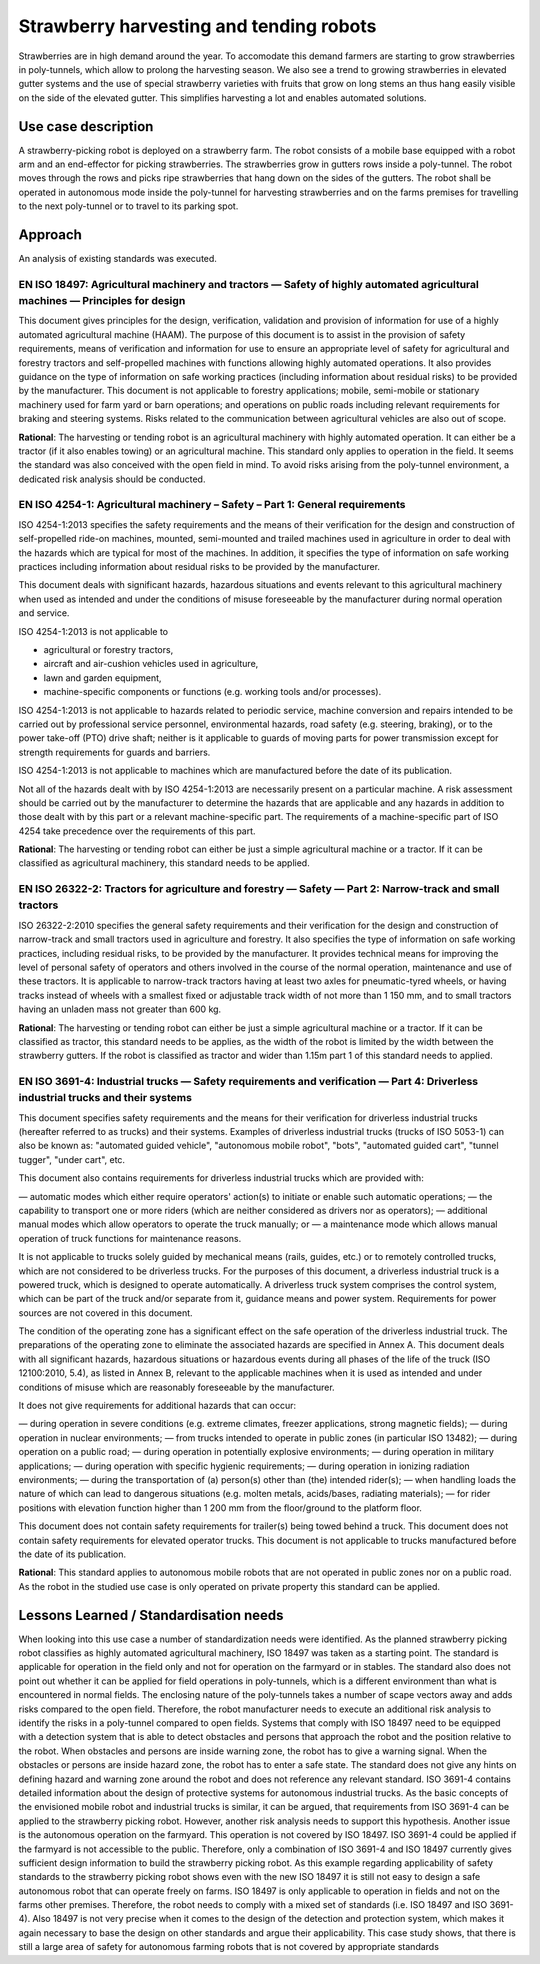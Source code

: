 Strawberry harvesting and tending robots
===========================================================
Strawberries are in high demand around the year. To accomodate this demand farmers
are starting to grow strawberries in poly-tunnels, which allow to prolong the harvesting season. 
We also see a trend to growing strawberries in elevated gutter systems and the use of
special strawberry varieties with fruits that grow on long stems an thus hang easily
visible on the side of the elevated gutter. This simplifies harvesting a lot and 
enables automated solutions.


Use case description
--------------------
A strawberry-picking robot is deployed on a strawberry farm. The robot consists of a 
mobile base equipped with a robot arm and an end-effector for picking strawberries. 
The strawberries grow in gutters rows inside a poly-tunnel. The robot moves through 
the rows and picks ripe strawberries that hang down on the sides of the gutters. The 
robot shall be operated in autonomous mode inside the poly-tunnel for harvesting 
strawberries and on the farms premises for travelling to the next poly-tunnel or
to travel to its parking spot.


Approach
--------------------
An analysis of existing standards was executed.

EN ISO 18497: Agricultural machinery and tractors — Safety of highly automated agricultural machines — Principles for design
""""""""""""""""""""""""""""""""""""""""""""""""""""""""""""""""""""""""""""""""""""""""""""""""""""""""""""""""""""""""""""
This document gives principles for the design, verification, validation and provision of information for use of 
a highly automated agricultural machine (HAAM). The purpose of this document is to assist in the provision of safety 
requirements, means of verification and information for use to ensure an appropriate level of safety for agricultural 
and forestry tractors and self-propelled machines with functions allowing highly automated operations. It also provides
guidance on the type of information on safe working practices (including information about residual risks) to 
be provided by the manufacturer. This document is not applicable to forestry applications; mobile, semi-mobile or 
stationary machinery used for farm yard or barn operations; and operations on public roads including relevant 
requirements for braking and steering systems. Risks related to the communication between agricultural vehicles
are also out of scope.

**Rational**: The harvesting or tending robot is an agricultural machinery with highly automated operation. It can either
be a tractor (if it also enables towing) or an agricultural machine. This standard only applies to operation in the field.
It seems the standard was also conceived with the open field in  mind. To avoid risks arising from the poly-tunnel environment,
a dedicated risk analysis should be conducted.


EN ISO 4254-1: Agricultural machinery – Safety – Part 1: General requirements
"""""""""""""""""""""""""""""""""""""""""""""""""""""""""""""""""""""""""""""
ISO 4254-1:2013 specifies the safety requirements and the means of their verification for the design and construction
of self-propelled ride-on machines, mounted, semi-mounted and trailed machines used in agriculture in order to deal 
with the hazards which are typical for most of the machines. In addition, it specifies the type of information on safe
working practices including information about residual risks to be provided by the manufacturer.

This document deals with significant hazards, hazardous situations and events relevant to this agricultural machinery when
used as intended and under the conditions of misuse foreseeable by the manufacturer during normal operation and service.

ISO 4254-1:2013 is not applicable to

* agricultural or forestry tractors,
* aircraft and air-cushion vehicles used in agriculture,
* lawn and garden equipment,
* machine-specific components or functions (e.g. working tools and/or processes).

ISO 4254-1:2013 is not applicable to hazards related to periodic service, machine conversion and repairs intended to be
carried out by professional service personnel, environmental hazards, road safety (e.g. steering, braking), or to the power 
take-off (PTO) drive shaft; neither is it applicable to guards of moving parts for power transmission except for strength
requirements for guards and barriers.

ISO 4254-1:2013 is not applicable to machines which are manufactured before the date of its publication.

Not all of the hazards dealt with by ISO 4254-1:2013 are necessarily present on a particular machine. A risk assessment
should be carried out by the manufacturer to determine the hazards that are applicable and any hazards in addition to
those dealt with by this part or a relevant machine-specific part. The requirements of a machine-specific part of ISO 4254
take precedence over the requirements of this part.

**Rational**: The harvesting or tending robot can either be just a simple agricultural machine or a tractor. If it can be
classified as agricultural machinery, this standard needs to be applied.


EN ISO 26322-2: Tractors for agriculture and forestry — Safety — Part 2: Narrow-track and small tractors
""""""""""""""""""""""""""""""""""""""""""""""""""""""""""""""""""""""""""""""""""""""""""""""""""""""""
ISO 26322-2:2010 specifies the general safety requirements and their verification for the design and construction of 
narrow-track and small tractors used in agriculture and forestry. It also specifies the type of information on 
safe working practices, including residual risks, to be provided by the manufacturer. It provides technical means 
for improving the level of personal safety of operators and others involved in the course of the normal operation,
maintenance and use of these tractors.
It is applicable to narrow-track tractors having at least two axles for pneumatic-tyred wheels, or having tracks
instead of wheels with a smallest fixed or adjustable track width of not more than 1 150 mm, and to small tractors
having an unladen mass not greater than 600 kg.

**Rational**: The harvesting or tending robot can either be just a simple agricultural machine or a tractor. If it can be
classified as tractor, this standard needs to be applies, as the width of the robot is limited by the width between the 
strawberry gutters. If the robot is classified as tractor and wider than 1.15m part 1 of this standard needs to applied.


EN ISO 3691-4: Industrial trucks — Safety requirements and verification — Part 4: Driverless industrial trucks and their systems
""""""""""""""""""""""""""""""""""""""""""""""""""""""""""""""""""""""""""""""""""""""""""""""""""""""""""""""""""""""""""""""""
This document specifies safety requirements and the means for their verification for driverless industrial trucks
(hereafter referred to as trucks) and their systems. Examples of driverless industrial trucks (trucks of ISO 5053-1)
can also be known as: "automated guided vehicle", "autonomous mobile robot", "bots", "automated guided cart", "tunnel
tugger", "under cart", etc.

This document also contains requirements for driverless industrial trucks which are provided with:

— automatic modes which either require operators' action(s) to initiate or enable such automatic operations;
— the capability to transport one or more riders (which are neither considered as drivers nor as operators);
— additional manual modes which allow operators to operate the truck manually; or
— a maintenance mode which allows manual operation of truck functions for maintenance reasons.

It is not applicable to trucks solely guided by mechanical means (rails, guides, etc.) or to remotely controlled trucks,
which are not considered to be driverless trucks. For the purposes of this document, a driverless industrial truck is a
powered truck, which is designed to operate automatically. A driverless truck system comprises the control system, which
can be part of the truck and/or separate from it, guidance means and power system. Requirements for power sources are not
covered in this document.

The condition of the operating zone has a significant effect on the safe operation of the driverless industrial truck. The
preparations of the operating zone to eliminate the associated hazards are specified in Annex A. This document deals with
all significant hazards, hazardous situations or hazardous events during all phases of the life of the truck (ISO 12100:2010, 5.4),
as listed in Annex B, relevant to the applicable machines when it is used as intended and under conditions of misuse which are
reasonably foreseeable by the manufacturer.

It does not give requirements for additional hazards that can occur:

— during operation in severe conditions (e.g. extreme climates, freezer applications, strong magnetic fields);
— during operation in nuclear environments;
— from trucks intended to operate in public zones (in particular ISO 13482);
— during operation on a public road;
— during operation in potentially explosive environments;
— during operation in military applications;
— during operation with specific hygienic requirements;
— during operation in ionizing radiation environments;
— during the transportation of (a) person(s) other than (the) intended rider(s);
— when handling loads the nature of which can lead to dangerous situations (e.g. molten metals, acids/bases, radiating materials);
— for rider positions with elevation function higher than 1 200 mm from the floor/ground to the platform floor.

This document does not contain safety requirements for trailer(s) being towed behind a truck.
This document does not contain safety requirements for elevated operator trucks.
This document is not applicable to trucks manufactured before the date of its publication.

**Rational**: This standard applies to autonomous mobile robots that are not operated in public zones nor on a public road.
As the robot in the studied use case is only operated on private property this standard can be applied.




Lessons Learned / Standardisation needs
---------------------------------------
When looking into this use case a number of standardization needs were identified. As the planned strawberry picking robot classifies
as highly automated agricultural machinery, ISO 18497 was taken as a starting point. The standard is applicable for operation in the
field only and not for operation on the farmyard or in stables. The standard also does not point out whether it can be applied for field
operations in poly-tunnels, which is a different environment than what is encountered in normal fields. The enclosing nature of 
the poly-tunnels takes a number of scape vectors away and adds risks compared to the open field. Therefore, the
robot manufacturer needs to execute an additional risk analysis to identify the risks in a poly-tunnel compared to open fields.
Systems that comply with ISO 18497 need to be equipped with a detection system that is able to detect obstacles 
and persons that approach the robot and the position relative to the robot. When obstacles and persons are inside
warning zone, the robot has to give a warning signal. When the obstacles or persons are inside hazard zone, the robot has 
to enter a safe state. The standard does not give any hints on defining hazard and warning zone around the robot and does 
not reference any relevant standard.
ISO 3691-4 contains detailed information about the design of protective systems for autonomous industrial 
trucks. As the basic concepts of the envisioned mobile robot and industrial trucks is similar, it can be argued, 
that requirements from ISO 3691-4 can be applied to the strawberry picking robot. However, another risk analysis 
needs to support this hypothesis.
Another issue is the autonomous operation on the farmyard. This operation is not covered by ISO 18497. ISO 3691-4 
could be applied if the farmyard is not accessible to the public. Therefore, only a combination of ISO 3691-4 and 
ISO 18497 currently gives sufficient design information to build the strawberry picking robot.
As this example regarding applicability of safety standards to the strawberry picking robot shows even with the 
new ISO 18497 it is still not easy to design a safe autonomous robot that can operate freely on farms. ISO 18497 
is only applicable to operation in fields and not on the farms other premises. Therefore, the robot needs to comply 
with a mixed set of standards (i.e. ISO 18497 and ISO 3691-4). Also 18497 is not very precise when it comes to 
the design of the detection and protection system, which makes it again necessary to base the design on other 
standards and argue their applicability. This case study shows, that there is still a large area of safety for 
autonomous farming robots that is not covered by appropriate standards